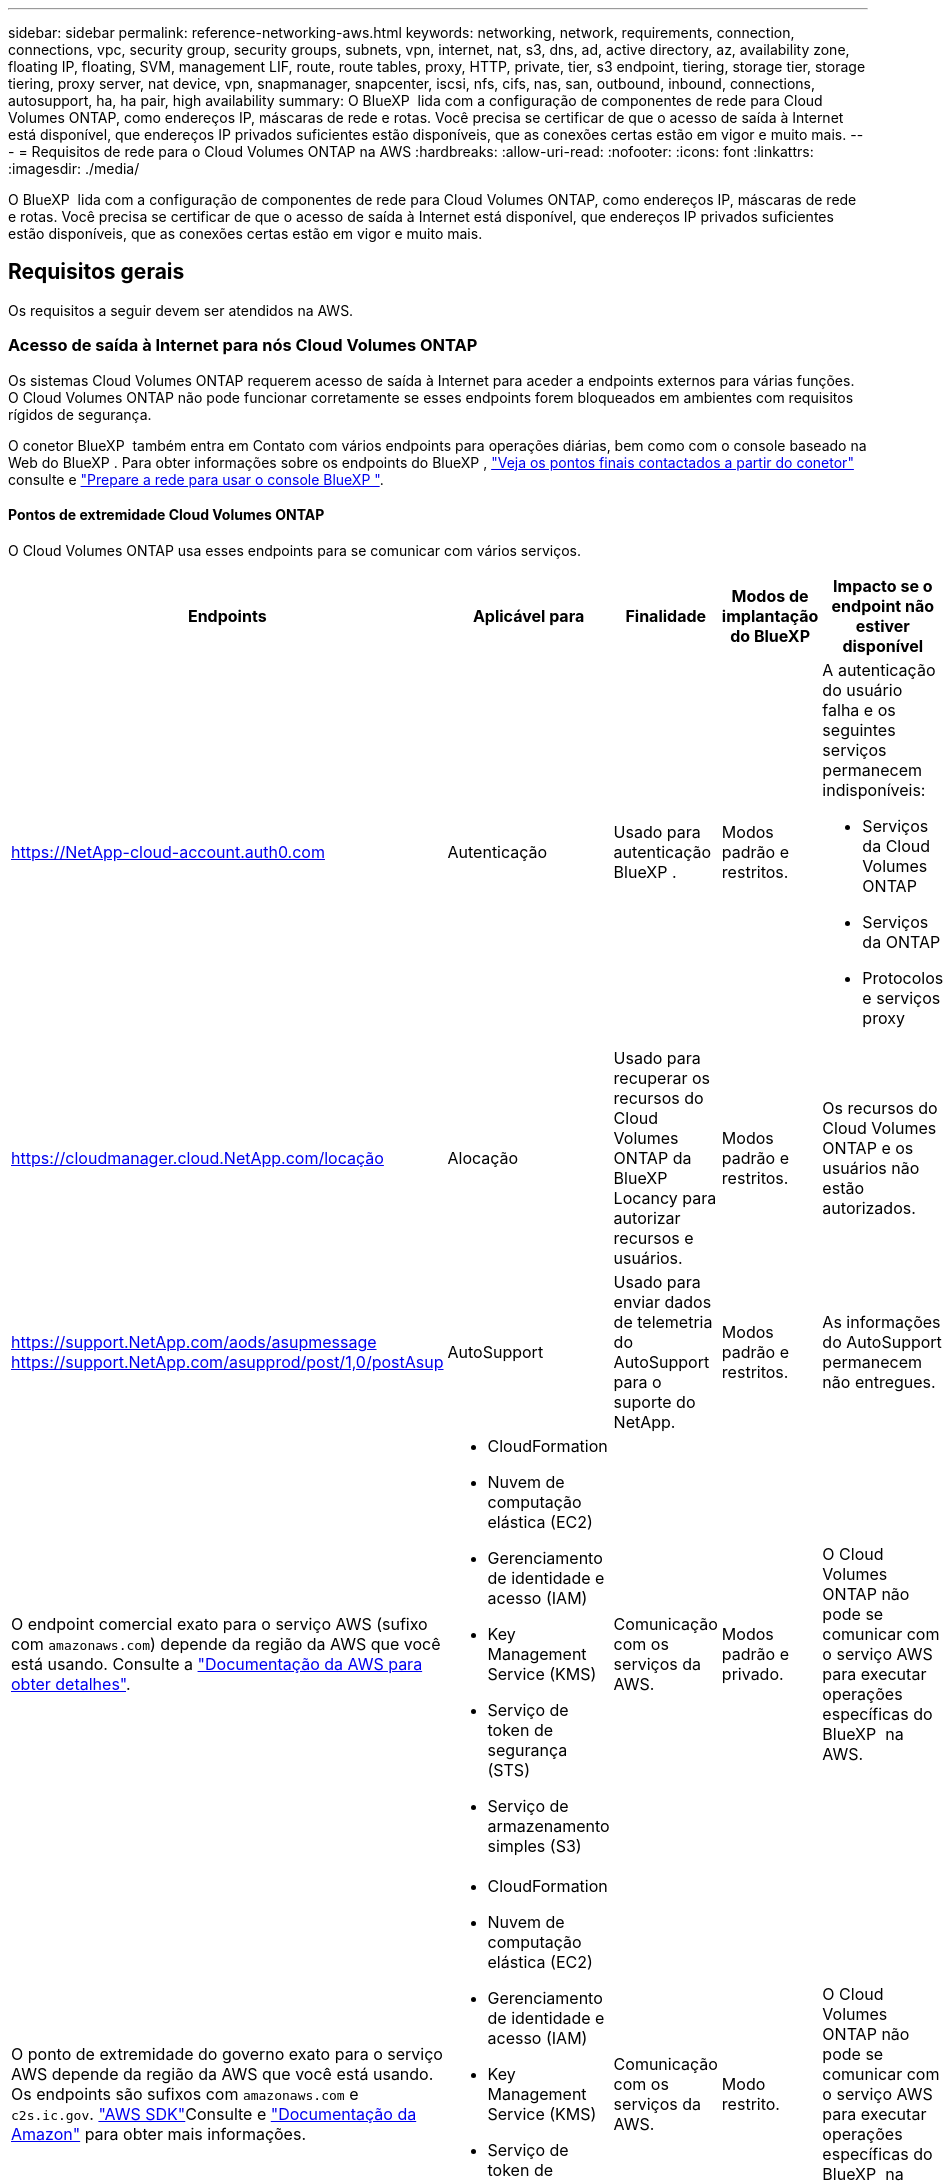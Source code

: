 ---
sidebar: sidebar 
permalink: reference-networking-aws.html 
keywords: networking, network, requirements, connection, connections, vpc, security group, security groups, subnets, vpn, internet, nat, s3, dns, ad, active directory, az, availability zone, floating IP, floating, SVM, management LIF, route, route tables, proxy, HTTP, private, tier, s3 endpoint, tiering, storage tier, storage tiering, proxy server, nat device, vpn, snapmanager, snapcenter, iscsi, nfs, cifs, nas, san, outbound, inbound, connections, autosupport, ha, ha pair, high availability 
summary: O BlueXP  lida com a configuração de componentes de rede para Cloud Volumes ONTAP, como endereços IP, máscaras de rede e rotas. Você precisa se certificar de que o acesso de saída à Internet está disponível, que endereços IP privados suficientes estão disponíveis, que as conexões certas estão em vigor e muito mais. 
---
= Requisitos de rede para o Cloud Volumes ONTAP na AWS
:hardbreaks:
:allow-uri-read: 
:nofooter: 
:icons: font
:linkattrs: 
:imagesdir: ./media/


[role="lead"]
O BlueXP  lida com a configuração de componentes de rede para Cloud Volumes ONTAP, como endereços IP, máscaras de rede e rotas. Você precisa se certificar de que o acesso de saída à Internet está disponível, que endereços IP privados suficientes estão disponíveis, que as conexões certas estão em vigor e muito mais.



== Requisitos gerais

Os requisitos a seguir devem ser atendidos na AWS.



=== Acesso de saída à Internet para nós Cloud Volumes ONTAP

Os sistemas Cloud Volumes ONTAP requerem acesso de saída à Internet para aceder a endpoints externos para várias funções. O Cloud Volumes ONTAP não pode funcionar corretamente se esses endpoints forem bloqueados em ambientes com requisitos rígidos de segurança.

O conetor BlueXP  também entra em Contato com vários endpoints para operações diárias, bem como com o console baseado na Web do BlueXP . Para obter informações sobre os endpoints do BlueXP , https://docs.netapp.com/us-en/bluexp-setup-admin/task-install-connector-on-prem.html#step-3-set-up-networking["Veja os pontos finais contactados a partir do conetor"^] consulte e https://docs.netapp.com/us-en/bluexp-setup-admin/reference-networking-saas-console.html["Prepare a rede para usar o console BlueXP "^].



==== Pontos de extremidade Cloud Volumes ONTAP

O Cloud Volumes ONTAP usa esses endpoints para se comunicar com vários serviços.

[cols="5*"]
|===
| Endpoints | Aplicável para | Finalidade | Modos de implantação do BlueXP | Impacto se o endpoint não estiver disponível 


| https://NetApp-cloud-account.auth0.com | Autenticação  a| 
Usado para autenticação BlueXP .
| Modos padrão e restritos.  a| 
A autenticação do usuário falha e os seguintes serviços permanecem indisponíveis:

* Serviços da Cloud Volumes ONTAP
* Serviços da ONTAP
* Protocolos e serviços proxy




| https://cloudmanager.cloud.NetApp.com/locação | Alocação | Usado para recuperar os recursos do Cloud Volumes ONTAP da BlueXP  Locancy para autorizar recursos e usuários. | Modos padrão e restritos. | Os recursos do Cloud Volumes ONTAP e os usuários não estão autorizados. 


| https://support.NetApp.com/aods/asupmessage https://support.NetApp.com/asupprod/post/1,0/postAsup | AutoSupport | Usado para enviar dados de telemetria do AutoSupport para o suporte do NetApp. | Modos padrão e restritos. | As informações do AutoSupport permanecem não entregues. 


| O endpoint comercial exato para o serviço AWS (sufixo com `amazonaws.com`) depende da região da AWS que você está usando. Consulte a https://docs.aws.amazon.com/general/latest/gr/rande.html["Documentação da AWS para obter detalhes"^].  a| 
* CloudFormation
* Nuvem de computação elástica (EC2)
* Gerenciamento de identidade e acesso (IAM)
* Key Management Service (KMS)
* Serviço de token de segurança (STS)
* Serviço de armazenamento simples (S3)

| Comunicação com os serviços da AWS. | Modos padrão e privado. | O Cloud Volumes ONTAP não pode se comunicar com o serviço AWS para executar operações específicas do BlueXP  na AWS. 


| O ponto de extremidade do governo exato para o serviço AWS depende da região da AWS que você está usando. Os endpoints são sufixos com `amazonaws.com` e `c2s.ic.gov`. 	https://docs.aws.amazon.com/AWSJavaSDK/latest/javadoc/com/amazonaws/services/s3/model/Region.html["AWS SDK"]Consulte e https://docs.aws.amazon.com/general/latest/gr/rande.html["Documentação da Amazon"] para obter mais informações.  a| 
* CloudFormation
* Nuvem de computação elástica (EC2)
* Gerenciamento de identidade e acesso (IAM)
* Key Management Service (KMS)
* Serviço de token de segurança (STS)
* Serviço de armazenamento simples (S3)

| Comunicação com os serviços da AWS. | Modo restrito. | O Cloud Volumes ONTAP não pode se comunicar com o serviço AWS para executar operações específicas do BlueXP  na AWS. 
|===


==== Acesso de saída à Internet para NetApp AutoSupport

Os nós de Cloud Volumes ONTAP requerem acesso de saída à Internet para acessar endpoints externos para várias funções. O Cloud Volumes ONTAP não pode funcionar corretamente se esses endpoints forem bloqueados em ambientes com requisitos rígidos de segurança.

Os nós do Cloud Volumes ONTAP exigem acesso de saída à Internet para NetApp AutoSupport, que monitora proativamente a integridade do sistema e envia mensagens para o suporte técnico da NetApp.

As políticas de roteamento e firewall devem permitir o tráfego HTTPS para os seguintes endpoints para que o Cloud Volumes ONTAP possa enviar mensagens AutoSupport:

* https://support.NetApp.com/aods/asupmessage
* https://support.NetApp.com/asupprod/post/1,0/postSup


Se você tiver uma instância NAT, deverá definir uma regra de grupo de segurança de entrada que permita o tráfego HTTPS da sub-rede privada para a Internet.

Se uma conexão de saída à Internet não estiver disponível para enviar mensagens AutoSupport, o BlueXP  configura automaticamente seus sistemas Cloud Volumes ONTAP para usar o conetor como um servidor proxy. O único requisito é garantir que o grupo de segurança do conetor permita conexões _inbound_ pela porta 3128. Você precisará abrir essa porta depois de implantar o conetor.

Se você definiu regras de saída rígidas para o Cloud Volumes ONTAP, também precisará garantir que o grupo de segurança do Cloud Volumes ONTAP permita conexões _de saída_ pela porta 3128.

Depois de verificar que o acesso de saída à Internet está disponível, você pode testar o AutoSupport para garantir que ele possa enviar mensagens. Para obter instruções, consulte https://docs.netapp.com/us-en/ontap/system-admin/setup-autosupport-task.html["Documentação do ONTAP: Configurar o AutoSupport"^] a .

Se o BlueXP  notificar que as mensagens do AutoSupport não podem ser enviadas, link:task-verify-autosupport.html#troubleshoot-your-autosupport-configuration["Solucionar problemas da configuração do AutoSupport"].



=== Acesso de saída à Internet para o mediador HA

A instância de mediador de HA precisa ter uma conexão de saída para o serviço AWS EC2 para que a TI possa ajudar no failover de storage. Para fornecer a conexão, você pode adicionar um endereço IP público, especificar um servidor proxy ou usar uma opção manual.

A opção manual pode ser um gateway NAT ou um endpoint de VPC de interface da sub-rede de destino para o serviço AWS EC2. Para obter detalhes sobre endpoints da VPC, consulte o http://docs.aws.amazon.com/AmazonVPC/latest/UserGuide/vpce-interface.html["Documentação da AWS: Endpoints da interface VPC (AWS PrivateLink)"^].



=== Endereços IP privados

O BlueXP  atribui automaticamente o número necessário de endereços IP privados ao Cloud Volumes ONTAP. Você precisa garantir que sua rede tenha endereços IP privados suficientes disponíveis.

O número de LIFs alocadas pelo BlueXP  para Cloud Volumes ONTAP depende da implantação de um único sistema de nós ou de um par de HA. Um LIF é um endereço IP associado a uma porta física.



==== Endereços IP para um sistema de nó único

O BlueXP  aloca 6 endereços IP para um sistema de nó único.

A tabela a seguir fornece detalhes sobre os LIFs associados a cada endereço IP privado.

[cols="20,40"]
|===
| LIF | Finalidade 


| Gerenciamento de clusters | Gerenciamento administrativo de todo o cluster (par de HA). 


| Gerenciamento de nós | Gerenciamento administrativo de um nó. 


| Entre clusters | Comunicação, backup e replicação entre clusters. 


| Dados nas | Acesso de cliente através de protocolos nas. 


| Dados iSCSI | Acesso de cliente através do protocolo iSCSI. Também usado pelo sistema para outros fluxos de trabalho de rede importantes. Este LIF é necessário e não deve ser eliminado. 


| Gerenciamento de VM de storage | Um LIF de gerenciamento de VM de storage é usado com ferramentas de gerenciamento como o SnapCenter. 
|===


==== Endereços IP para pares de HA

Os pares DE HA exigem mais endereços IP do que um sistema de nó único. Esses endereços IP estão espalhados por diferentes interfaces ethernet, como mostrado na imagem a seguir:

image:diagram_cvo_aws_networking_ha.png["Um diagrama que mostra eth0, eth1, eth2 em uma configuração de HA do Cloud Volumes ONTAP na AWS."]

O número de endereços IP privados necessários para um par de HA depende do modelo de implantação escolhido. Um par de HA implantado em uma zona de disponibilidade (AZ) _single_ da AWS requer 15 endereços IP privados, enquanto um par de HA implantado em _multiple_ AZs requer 13 endereços IP privados.

As tabelas a seguir fornecem detalhes sobre os LIFs associados a cada endereço IP privado.



===== LIFs para pares de HA em uma única AZ

[cols="20,20,20,40"]
|===
| LIF | Interface | Nó | Finalidade 


| Gerenciamento de clusters | eth0 | nó 1 | Gerenciamento administrativo de todo o cluster (par de HA). 


| Gerenciamento de nós | eth0 | nó 1 e nó 2 | Gerenciamento administrativo de um nó. 


| Entre clusters | eth0 | nó 1 e nó 2 | Comunicação, backup e replicação entre clusters. 


| Dados nas | eth0 | nó 1 | Acesso de cliente através de protocolos nas. 


| Dados iSCSI | eth0 | nó 1 e nó 2 | Acesso de cliente através do protocolo iSCSI. Também usado pelo sistema para outros fluxos de trabalho de rede importantes. Estes LIFs são necessários e não devem ser excluídos. 


| Conectividade de cluster | eth1 | nó 1 e nó 2 | Permite que os nós se comuniquem entre si e movam dados dentro do cluster. 


| Conectividade HA | eth2 | nó 1 e nó 2 | Comunicação entre os dois nós em caso de failover. 


| Tráfego iSCSI RSM | eth3 | nó 1 e nó 2 | Tráfego iSCSI RAID SyncMirror, bem como a comunicação entre os dois nós Cloud Volumes ONTAP e o mediador. 


| Mediador | eth0 | Mediador | Um canal de comunicação entre os nós e o mediador para ajudar nos processos de aquisição de storage e giveback. 
|===


===== LIFs para pares de HA em várias AZs

[cols="20,20,20,40"]
|===
| LIF | Interface | Nó | Finalidade 


| Gerenciamento de nós | eth0 | nó 1 e nó 2 | Gerenciamento administrativo de um nó. 


| Entre clusters | eth0 | nó 1 e nó 2 | Comunicação, backup e replicação entre clusters. 


| Dados iSCSI | eth0 | nó 1 e nó 2 | Acesso de cliente através do protocolo iSCSI. Esses LIFs também gerenciam a migração de endereços IP flutuantes entre nós. Estes LIFs são necessários e não devem ser excluídos. 


| Conectividade de cluster | eth1 | nó 1 e nó 2 | Permite que os nós se comuniquem entre si e movam dados dentro do cluster. 


| Conectividade HA | eth2 | nó 1 e nó 2 | Comunicação entre os dois nós em caso de failover. 


| Tráfego iSCSI RSM | eth3 | nó 1 e nó 2 | Tráfego iSCSI RAID SyncMirror, bem como a comunicação entre os dois nós Cloud Volumes ONTAP e o mediador. 


| Mediador | eth0 | Mediador | Um canal de comunicação entre os nós e o mediador para ajudar nos processos de aquisição de storage e giveback. 
|===

TIP: Quando implantadas em várias zonas de disponibilidade, várias LIFs são associadas ao link:reference-networking-aws.html#floatingips["Endereços IP flutuantes"], que não contam com o limite de IP privado da AWS.



=== Grupos de segurança

Você não precisa criar grupos de segurança porque o BlueXP  faz isso por você. Se você precisar usar o seu próprio, link:reference-security-groups.html["Regras do grupo de segurança"]consulte .


TIP: Procurando informações sobre o conetor? https://docs.netapp.com/us-en/bluexp-setup-admin/reference-ports-aws.html["Ver regras do grupo de segurança para o conetor"^]



=== Conexão para categorização de dados

Se você quiser usar o EBS como um nível de desempenho e o AWS S3 como um nível de capacidade, deve garantir que o Cloud Volumes ONTAP tenha uma conexão com o S3. A melhor maneira de fornecer essa conexão é criando um endpoint VPC para o serviço S3. Para obter instruções, consulte https://docs.aws.amazon.com/AmazonVPC/latest/UserGuide/vpce-gateway.html#create-gateway-endpoint["Documentação da AWS: Criando um endpoint do Gateway"^] a .

Ao criar o endpoint VPC, certifique-se de selecionar a tabela região, VPC e rota que corresponde à instância do Cloud Volumes ONTAP. Você também deve modificar o grupo de segurança para adicionar uma regra HTTPS de saída que permita o tráfego para o endpoint S3. Caso contrário, o Cloud Volumes ONTAP não pode se conetar ao serviço S3.

Se tiver algum problema, consulte a. https://aws.amazon.com/premiumsupport/knowledge-center/connect-s3-vpc-endpoint/["AWS Support Knowledge Center: Por que não consigo me conetar a um bucket do S3 usando um endpoint VPC de gateway?"^]



=== Ligações a sistemas ONTAP

Para replicar dados entre um sistema Cloud Volumes ONTAP na AWS e sistemas ONTAP em outras redes, você precisa ter uma conexão VPN entre a VPC AWS e a outra rede, por exemplo, sua rede corporativa. Para obter instruções, consulte https://docs.aws.amazon.com/AmazonVPC/latest/UserGuide/SetUpVPNConnections.html["Documentação da AWS: Configurando uma conexão VPN da AWS"^] a .



=== DNS e ative Directory para CIFS

Se você quiser provisionar o storage CIFS, configure o DNS e o ative Directory na AWS ou estenda sua configuração local para a AWS.

O servidor DNS deve fornecer serviços de resolução de nomes para o ambiente do ative Directory. Você pode configurar conjuntos de opções DHCP para usar o servidor DNS padrão EC2, que não deve ser o servidor DNS usado pelo ambiente ative Directory.

Para obter instruções, consulte https://aws-quickstart.github.io/quickstart-microsoft-activedirectory/["Documentação da AWS: Serviços de domínio do ative Directory na nuvem AWS: Implantação de referência de início rápido"^] a .



=== Compartilhamento de VPC

A partir da versão 9.11.1, os pares de HA do Cloud Volumes ONTAP são compatíveis com o compartilhamento de VPC na AWS. O compartilhamento de VPC permite que sua organização compartilhe sub-redes com outras contas da AWS. Para usar essa configuração, você deve configurar seu ambiente AWS e implantar o par de HA usando a API.

link:task-deploy-aws-shared-vpc.html["Saiba como implantar um par de HA em uma sub-rede compartilhada"].



== Requisitos para pares de HA em várias AZs

Requisitos adicionais de rede da AWS se aplicam a configurações do Cloud Volumes ONTAP HA que usam várias zonas de disponibilidade (AZs). Você deve analisar esses requisitos antes de iniciar um par de HA, pois deve inserir os detalhes da rede no BlueXP  ao criar o ambiente de trabalho.

Para entender como os pares de HA funcionam, link:concept-ha.html["Pares de alta disponibilidade"]consulte a .

Zonas de disponibilidade:: Este modelo de implantação de HA usa vários AZs para garantir alta disponibilidade de seus dados. Você deve usar uma AZ dedicada para cada instância do Cloud Volumes ONTAP e a instância do mediador, que fornece um canal de comunicação entre o par de HA.


Uma sub-rede deve estar disponível em cada zona de disponibilidade.

[[floatingips]]
Endereços IP flutuantes para dados nas e gerenciamento de cluster/SVM:: As configurações DE HA em vários AZs usam endereços IP flutuantes que migram entre nós se ocorrerem falhas. Eles não são diretamente acessíveis de fora da VPC, a menos que você link:task-setting-up-transit-gateway.html["Configure um gateway de trânsito da AWS"].
+
--
Um endereço IP flutuante é para gerenciamento de cluster, um para dados NFS/CIFS no nó 1 e outro para dados NFS/CIFS no nó 2. Um quarto endereço IP flutuante para gerenciamento de SVM é opcional.


NOTE: Um endereço IP flutuante é necessário para o LIF de gerenciamento da SVM se você usar o SnapDrive para Windows ou SnapCenter com o par de HA.

É necessário inserir os endereços IP flutuantes no BlueXP  ao criar um ambiente de trabalho do Cloud Volumes ONTAP HA. O BlueXP  aloca os endereços IP para o par de HA quando ele inicia o sistema.

Os endereços IP flutuantes devem estar fora dos blocos CIDR para todos os VPCs na região da AWS na qual você implementa a configuração de HA. Pense nos endereços IP flutuantes como uma sub-rede lógica que está fora dos VPCs em sua região.

O exemplo a seguir mostra a relação entre endereços IP flutuantes e os VPCs em uma região da AWS. Enquanto os endereços IP flutuantes estão fora dos blocos CIDR para todos os VPCs, eles são roteáveis para sub-redes através de tabelas de rota.

image:diagram_ha_floating_ips.png["Uma imagem conceitual mostrando os blocos CIDR para cinco VPCs em uma região da AWS e três endereços IP flutuantes que estão fora dos blocos CIDR dos VPCs."]


NOTE: O BlueXP  cria automaticamente endereços IP estáticos para o acesso iSCSI e para o acesso nas de clientes fora da VPC. Você não precisa atender a nenhum requisito para esses tipos de endereços IP.

--
Gateway de trânsito para habilitar o acesso IP flutuante de fora da VPC:: Se necessário, link:task-setting-up-transit-gateway.html["Configure um gateway de trânsito da AWS"] para habilitar o acesso aos endereços IP flutuantes de um par de HA de fora da VPC onde o par de HA reside.
Tabelas de rotas:: Depois de especificar os endereços IP flutuantes no BlueXP , você será solicitado a selecionar as tabelas de rota que devem incluir rotas para os endereços IP flutuantes. Isso permite o acesso do cliente ao par de HA.
+
--
Se você tiver apenas uma tabela de rota para as sub-redes na VPC (a tabela de rotas principal), o BlueXP  adicionará automaticamente os endereços IP flutuantes a essa tabela de rotas. Se tiver mais de uma tabela de rota, é muito importante selecionar as tabelas de rota corretas ao iniciar o par HA. Caso contrário, alguns clientes podem não ter acesso ao Cloud Volumes ONTAP.

Por exemplo, você pode ter duas sub-redes associadas a tabelas de rota diferentes. Se você selecionar a tabela de rota A, mas não a tabela de rota B, os clientes na sub-rede associada à tabela de rota A podem acessar o par de HA, mas os clientes na sub-rede associada à tabela de rota B.

Para obter mais informações sobre tabelas de rotas, consulte http://docs.aws.amazon.com/AmazonVPC/latest/UserGuide/VPC_Route_Tables.html["Documentação da AWS: Tabelas de rotas"^] a .

--
Conexão com ferramentas de gerenciamento do NetApp:: Para usar as ferramentas de gerenciamento do NetApp com configurações de HA em vários AZs, você tem duas opções de conexão:
+
--
. Implante as ferramentas de gerenciamento do NetApp em uma VPC diferente e link:task-setting-up-transit-gateway.html["Configure um gateway de trânsito da AWS"]no . O gateway permite o acesso ao endereço IP flutuante para a interface de gerenciamento de cluster de fora da VPC.
. Implante as ferramentas de gerenciamento do NetApp na mesma VPC com uma configuração de roteamento semelhante aos clientes nas.


--




=== Exemplo de configuração de HA

A imagem a seguir ilustra os componentes de rede específicos de um par de HA em vários AZs: Três zonas de disponibilidade, três sub-redes, endereços IP flutuantes e uma tabela de rotas.

image:diagram_ha_networking.png["Imagem conceitual que mostra componentes em uma arquitetura do Cloud Volumes ONTAP HA: Dois nós Cloud Volumes ONTAP e uma instância de mediador, cada um em zonas de disponibilidade separadas."]



== Requisitos para o conetor

Se você ainda não criou um conetor, você deve rever os requisitos de rede para o conetor também.

* https://docs.netapp.com/us-en/bluexp-setup-admin/task-quick-start-connector-aws.html["Veja os requisitos de rede para o conetor"^]
* https://docs.netapp.com/us-en/bluexp-setup-admin/reference-ports-aws.html["Regras do grupo de segurança na AWS"^]

